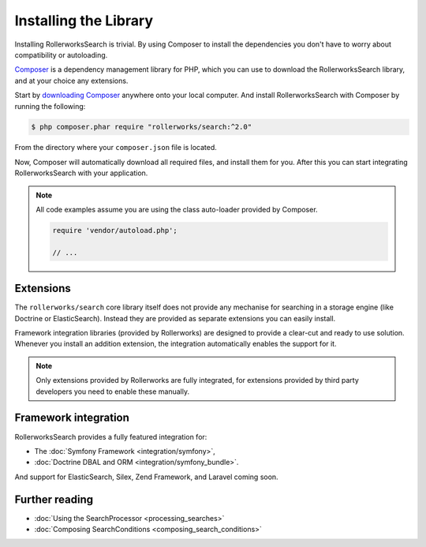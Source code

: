 Installing the Library
======================

Installing RollerworksSearch is trivial. By using Composer to install
the dependencies you don't have to worry about compatibility or autoloading.

`Composer`_ is a dependency management library for PHP, which you can use
to download the RollerworksSearch library, and at your choice any extensions.

Start by `downloading Composer`_ anywhere onto your local computer.
And install RollerworksSearch with Composer by running the following:

.. code-block:: bash

    $ php composer.phar require "rollerworks/search:^2.0"

From the directory where your ``composer.json`` file is located.

Now, Composer will automatically download all required files, and install them
for you. After this you can start integrating RollerworksSearch with your application.

.. note::

    All code examples assume you are using the class auto-loader provided by Composer.

    .. code-block:: php

        require 'vendor/autoload.php';

        // ...

Extensions
----------

The ``rollerworks/search`` core library itself does not provide any mechanise
for searching in a storage engine (like Doctrine or ElasticSearch). Instead they
are provided as separate extensions you can easily install.

Framework integration libraries (provided by Rollerworks) are designed to provide
a clear-cut and ready to use solution. Whenever you install an addition extension,
the integration automatically enables the support for it.

.. note::

    Only extensions provided by Rollerworks are fully integrated, for extensions
    provided by third party developers you need to enable these manually.

Framework integration
---------------------

RollerworksSearch provides a fully featured integration for:

* The :doc:`Symfony Framework <integration/symfony>`,
* :doc:`Doctrine DBAL and ORM <integration/symfony_bundle>`.

And support for ElasticSearch, Silex, Zend Framework, and Laravel coming soon.

Further reading
---------------

* :doc:`Using the SearchProcessor <processing_searches>`
* :doc:`Composing SearchConditions <composing_search_conditions>`

.. _`Composer`: http://getcomposer.org/
.. _`downloading Composer`: https://getcomposer.org/download/
